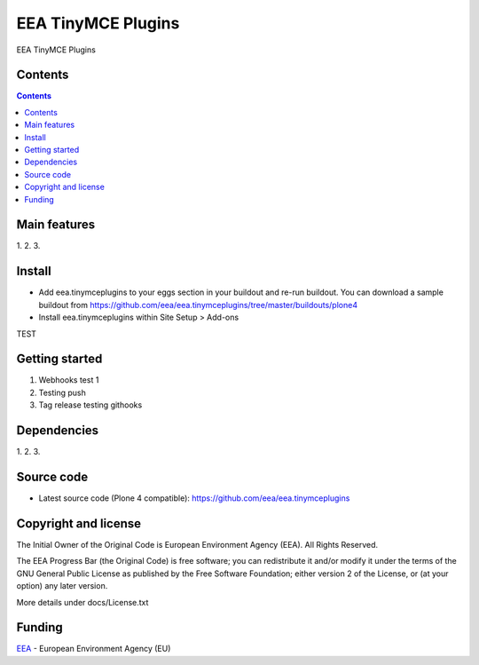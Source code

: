 ======================
EEA TinyMCE Plugins
======================
.. image:: http://ci.eionet.europa.eu/job/eea.tinymceplugins-www/badge/icon
  :target: http://ci.eionet.europa.eu/job/eea.tinymceplugins-www/lastBuild
.. image:: http://ci.eionet.europa.eu/job/eea.tinymceplugins-plone4/badge/icon
  :target: http://ci.eionet.europa.eu/job/eea.tinymceplugins-plone4/lastBuild

EEA TinyMCE Plugins

Contents
========

.. contents::

Main features
=============

1.
2.
3.

Install
=======

- Add eea.tinymceplugins to your eggs section in your buildout and re-run buildout.
  You can download a sample buildout from
  https://github.com/eea/eea.tinymceplugins/tree/master/buildouts/plone4
- Install eea.tinymceplugins within Site Setup > Add-ons
TEST

Getting started
===============

1. Webhooks test 1
2. Testing push
3. Tag release testing githooks

Dependencies
============

1.
2.
3.

Source code
===========

- Latest source code (Plone 4 compatible):
  https://github.com/eea/eea.tinymceplugins


Copyright and license
=====================
The Initial Owner of the Original Code is European Environment Agency (EEA).
All Rights Reserved.

The EEA Progress Bar (the Original Code) is free software;
you can redistribute it and/or modify it under the terms of the GNU
General Public License as published by the Free Software Foundation;
either version 2 of the License, or (at your option) any later
version.

More details under docs/License.txt


Funding
=======

EEA_ - European Environment Agency (EU)

.. _EEA: http://www.eea.europa.eu/
